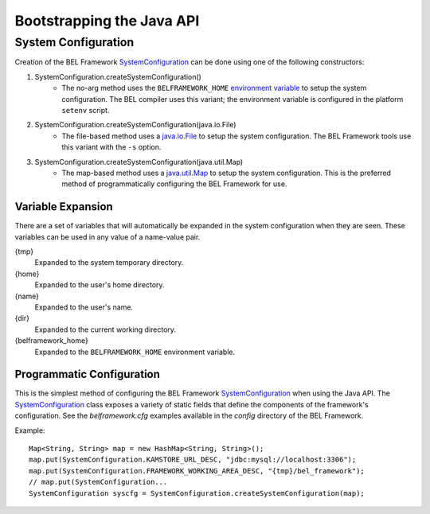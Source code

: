 .. _bootstrapping_the_java_api:
.. highlight:: java

Bootstrapping the Java API
==========================

System Configuration
--------------------

Creation of the BEL Framework SystemConfiguration_ can be done using one of the
following constructors:

#. SystemConfiguration.createSystemConfiguration()
    * The no-arg method uses the ``BELFRAMEWORK_HOME`` `environment variable`_
      to setup the system configuration. The BEL compiler uses this variant;
      the environment variable is configured in the platform ``setenv`` script.

#. SystemConfiguration.createSystemConfiguration(java.io.File)
    * The file-based method uses a java.io.File_ to setup the system
      configuration. The BEL Framework tools use this variant with the ``-s``
      option.

#. SystemConfiguration.createSystemConfiguration(java.util.Map)
    * The map-based method uses a java.util.Map_ to setup the system
      configuration. This is the preferred method of programmatically
      configuring the BEL Framework for use.

Variable Expansion
^^^^^^^^^^^^^^^^^^

There are a set of variables that will automatically be expanded in the system
configuration when they are seen. These variables can be used in any value of a
name-value pair.

{tmp}
  Expanded to the system temporary directory.
{home}
  Expanded to the user's home directory.
{name}
  Expanded to the user's name.
{dir}
  Expanded to the current working directory.
{belframework_home}
  Expanded to the ``BELFRAMEWORK_HOME`` environment variable.

Programmatic Configuration
^^^^^^^^^^^^^^^^^^^^^^^^^^

This is the simplest method of configuring the BEL Framework
SystemConfiguration_ when using the Java API. The SystemConfiguration_ class
exposes a variety of static fields that define the components of the framework's
configuration. See the *belframework.cfg* examples available in the *config*
directory of the BEL Framework.

Example::

    Map<String, String> map = new HashMap<String, String>();
    map.put(SystemConfiguration.KAMSTORE_URL_DESC, "jdbc:mysql://localhost:3306");
    map.put(SystemConfiguration.FRAMEWORK_WORKING_AREA_DESC, "{tmp}/bel_framework");
    // map.put(SystemConfiguration...
    SystemConfiguration syscfg = SystemConfiguration.createSystemConfiguration(map);

.. _SystemConfiguration: http://openbel.github.com/openbel-framework/org/openbel/framework/common/cfg/SystemConfiguration.html
.. _environment variable: http://docs.oracle.com/javase/tutorial/essential/environment/env.html
.. _java.io.File: http://docs.oracle.com/javase/6/docs/api/java/io/File.html
.. _java.util.Map: http://docs.oracle.com/javase/6/docs/api/java/util/Map.html

